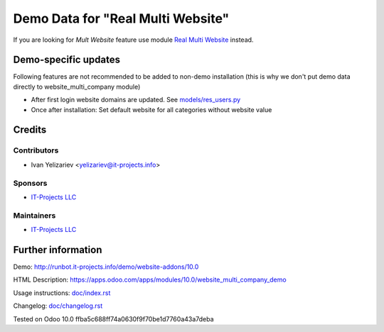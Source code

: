 ====================================
 Demo Data for "Real Multi Website"
====================================

If you are looking for *Mult Website* feature use module `Real Multi Website <https://apps.odoo.com/apps/modules/11.0/website_multi_company>`_ instead.

Demo-specific updates
=====================
Following features are not recommended to be added to non-demo installation (this is why we don't put demo data directly to website_multi_company module)

* After first login website domains are updated. See `<models/res_users.py>`_
* Once after installation: Set default website for all categories without website value

Credits
=======

Contributors
------------
* Ivan Yelizariev <yelizariev@it-projects.info>

Sponsors
--------
* `IT-Projects LLC <https://it-projects.info>`__

Maintainers
-----------
* `IT-Projects LLC <https://it-projects.info>`__

Further information
===================

Demo: http://runbot.it-projects.info/demo/website-addons/10.0

HTML Description: https://apps.odoo.com/apps/modules/10.0/website_multi_company_demo

Usage instructions: `<doc/index.rst>`_

Changelog: `<doc/changelog.rst>`_

Tested on Odoo 10.0 ffba5c688ff74a0630f9f70be1d7760a43a7deba
